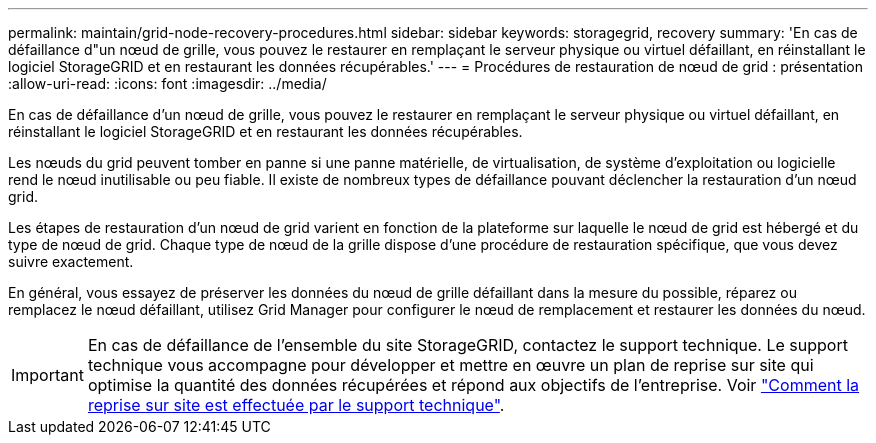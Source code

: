 ---
permalink: maintain/grid-node-recovery-procedures.html 
sidebar: sidebar 
keywords: storagegrid, recovery 
summary: 'En cas de défaillance d"un nœud de grille, vous pouvez le restaurer en remplaçant le serveur physique ou virtuel défaillant, en réinstallant le logiciel StorageGRID et en restaurant les données récupérables.' 
---
= Procédures de restauration de nœud de grid : présentation
:allow-uri-read: 
:icons: font
:imagesdir: ../media/


[role="lead"]
En cas de défaillance d'un nœud de grille, vous pouvez le restaurer en remplaçant le serveur physique ou virtuel défaillant, en réinstallant le logiciel StorageGRID et en restaurant les données récupérables.

Les nœuds du grid peuvent tomber en panne si une panne matérielle, de virtualisation, de système d'exploitation ou logicielle rend le nœud inutilisable ou peu fiable. Il existe de nombreux types de défaillance pouvant déclencher la restauration d'un nœud grid.

Les étapes de restauration d'un nœud de grid varient en fonction de la plateforme sur laquelle le nœud de grid est hébergé et du type de nœud de grid. Chaque type de nœud de la grille dispose d'une procédure de restauration spécifique, que vous devez suivre exactement.

En général, vous essayez de préserver les données du nœud de grille défaillant dans la mesure du possible, réparez ou remplacez le nœud défaillant, utilisez Grid Manager pour configurer le nœud de remplacement et restaurer les données du nœud.


IMPORTANT: En cas de défaillance de l'ensemble du site StorageGRID, contactez le support technique. Le support technique vous accompagne pour développer et mettre en œuvre un plan de reprise sur site qui optimise la quantité des données récupérées et répond aux objectifs de l'entreprise. Voir link:how-site-recovery-is-performed-by-technical-support.html["Comment la reprise sur site est effectuée par le support technique"].
